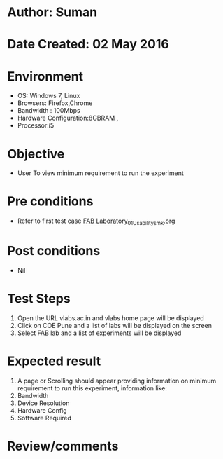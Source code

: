 * Author: Suman
* Date Created: 02 May 2016
* Environment
  - OS: Windows 7, Linux
  - Browsers: Firefox,Chrome
  - Bandwidth : 100Mbps
  - Hardware Configuration:8GBRAM , 
  - Processor:i5

* Objective
  - User To view minimum requirement to run the experiment

* Pre conditions
  - Refer to first test case [[https://github.com/Virtual-Labs/fab-laboratory-coep/blob/master/test-cases/integration_test-cases/System/FAB Laboratory_01_Usability_smk.org][FAB Laboratory_01_Usability_smk.org]]

* Post conditions
  - Nil
* Test Steps
  1. Open the URL vlabs.ac.in and vlabs home page will be displayed
  2. Click on COE Pune and a list of labs will be displayed on the screen 
  3. Select FAB lab and a list of experiments will be displayed

* Expected result
  1. A page or Scrolling should appear providing information on minimum requirement to run this experiment, information like:
  2. Bandwidth
  3. Device Resolution
  4. Hardware Config
  5. Software Required

* Review/comments



